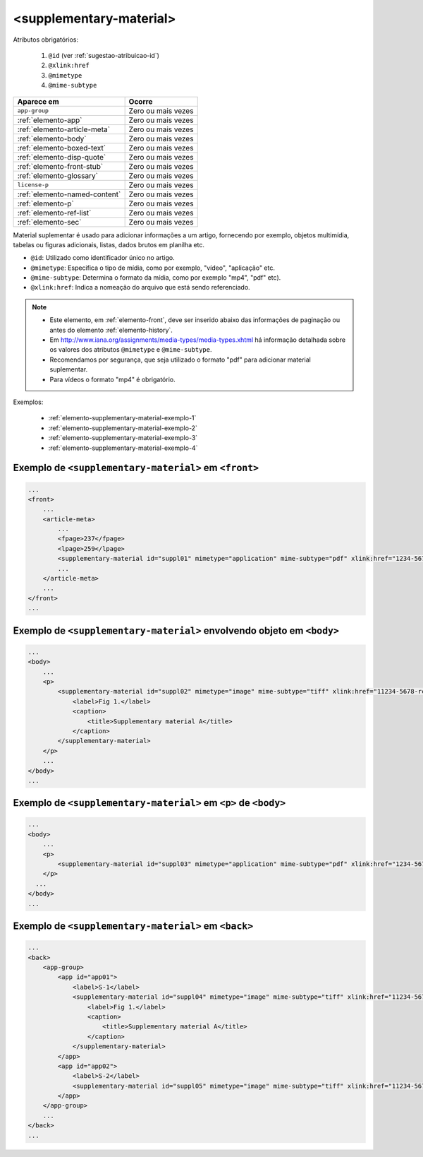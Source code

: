 .. _elemento-supplementary-material:

<supplementary-material>
========================


Atributos obrigatórios:

  1. ``@id`` (ver :ref:`sugestao-atribuicao-id`)
  2. ``@xlink:href``
  3. ``@mimetype``
  4. ``@mime-subtype``

+-------------------------------+--------------------+
| Aparece em                    | Ocorre             |
+===============================+====================+
| ``app-group``                 | Zero ou mais vezes |
+-------------------------------+--------------------+
| :ref:`elemento-app`           | Zero ou mais vezes |
+-------------------------------+--------------------+
| :ref:`elemento-article-meta`  | Zero ou mais vezes |
+-------------------------------+--------------------+
| :ref:`elemento-body`          | Zero ou mais vezes |
+-------------------------------+--------------------+
| :ref:`elemento-boxed-text`    | Zero ou mais vezes |
+-------------------------------+--------------------+
| :ref:`elemento-disp-quote`    | Zero ou mais vezes |
+-------------------------------+--------------------+
| :ref:`elemento-front-stub`    | Zero ou mais vezes |
+-------------------------------+--------------------+
| :ref:`elemento-glossary`      | Zero ou mais vezes |
+-------------------------------+--------------------+
| ``license-p``                 | Zero ou mais vezes |
+-------------------------------+--------------------+
| :ref:`elemento-named-content` | Zero ou mais vezes |
+-------------------------------+--------------------+
| :ref:`elemento-p`             | Zero ou mais vezes |
+-------------------------------+--------------------+
| :ref:`elemento-ref-list`      | Zero ou mais vezes |
+-------------------------------+--------------------+
| :ref:`elemento-sec`           | Zero ou mais vezes |
+-------------------------------+--------------------+


Material suplementar é usado para adicionar informações a um artigo, fornecendo por exemplo, objetos multimídia, tabelas ou figuras adicionais, listas, dados brutos em planilha etc.


* ``@id``: Utilizado como identificador único no artigo.
* ``@mimetype``: Especifica o tipo de mídia, como por exemplo, "vídeo", "aplicação" etc.
* ``@mime-subtype``: Determina o formato da mídia, como por exemplo "mp4", "pdf" etc).
* ``@xlink:href``: Indica a nomeação do arquivo que está sendo referenciado.


.. note:: 
 * Este elemento, em :ref:`elemento-front`, deve ser inserido abaixo das informações de paginação ou antes do elemento :ref:`elemento-history`.
 * Em http://www.iana.org/assignments/media-types/media-types.xhtml há informação detalhada sobre os valores dos atributos ``@mimetype`` e ``@mime-subtype``.
 * Recomendamos por segurança, que seja utilizado o formato "pdf" para adicionar material suplementar.
 * Para vídeos o formato "mp4" é obrigatório.



Exemplos:

 * :ref:`elemento-supplementary-material-exemplo-1`
 * :ref:`elemento-supplementary-material-exemplo-2`
 * :ref:`elemento-supplementary-material-exemplo-3`
 * :ref:`elemento-supplementary-material-exemplo-4`


.. _elemento-supplementary-material-exemplo-1:

Exemplo de ``<supplementary-material>`` em ``<front>``
------------------------------------------------------

.. code-block:: xml

    ...
    <front>
        ...
        <article-meta>
            ...
            <fpage>237</fpage>
            <lpage>259</lpage>
            <supplementary-material id="suppl01" mimetype="application" mime-subtype="pdf" xlink:href="1234-5678-rctb-45-05-0110-suppl01.pdf"/>
            ...
        </article-meta>
        ...
    </front>
    ...



.. _elemento-supplementary-material-exemplo-2:

Exemplo de ``<supplementary-material>`` envolvendo objeto em ``<body>``
-----------------------------------------------------------------------

.. code-block:: xml
    
    ...
    <body>
        ...
        <p>
            <supplementary-material id="suppl02" mimetype="image" mime-subtype="tiff" xlink:href="11234-5678-rctb-45-05-0110-suppl01.tif">
                <label>Fig 1.</label>
                <caption>
                    <title>Supplementary material A</title>
                </caption>
            </supplementary-material>
        </p>
        ...
    </body>
    ...


       
.. _elemento-supplementary-material-exemplo-3:

Exemplo de ``<supplementary-material>`` em ``<p>`` de ``<body>``
----------------------------------------------------------------


.. code-block:: xml
    
    ...
    <body>
        ...
        <p>
            <supplementary-material id="suppl03" mimetype="application" mime-subtype="pdf" xlink:href="1234-5678-rctb-45-05-0110-suppl01.pdf"/>
        </p>
      ...
    </body>
    ...



.. _elemento-supplementary-material-exemplo-4:

Exemplo de ``<supplementary-material>`` em ``<back>``
-----------------------------------------------------


.. code-block:: xml
    
    ...
    <back>
        <app-group>
            <app id="app01">
                <label>S-1</label>
                <supplementary-material id="suppl04" mimetype="image" mime-subtype="tiff" xlink:href="11234-5678-rctb-45-05-0110-suppl01.tif">
                    <label>Fig 1.</label>
                    <caption>
                        <title>Supplementary material A</title>
                    </caption>
                </supplementary-material>
            </app>
            <app id="app02">
                <label>S-2</label>
                <supplementary-material id="suppl05" mimetype="image" mime-subtype="tiff" xlink:href="11234-5678-rctb-45-05-0110-suppl02.tif"/>
            </app>
        </app-group>
        ...
    </back>
    ...





